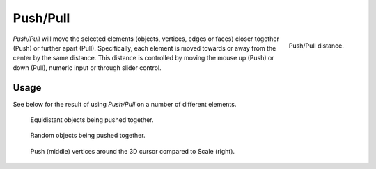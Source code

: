.. _bpy.ops.transform.push_pull:
.. _tool-transform-push_pull:

*********
Push/Pull
*********

.. reference::

   :Mode:      Object and Edit Modes
   :Tool:      :menuselection:`Toolbar --> Shrink/Flatten --> Push/Pull`
   :Menu:      :menuselection:`Object/Mesh --> Transform --> Push/Pull`

.. figure:: /images/modeling_meshes_editing_mesh_transform_push-pull_operator-panel.png
   :align: right

   Push/Pull distance.

*Push/Pull* will move the selected elements (objects, vertices, edges or faces)
closer together (Push) or further apart (Pull).
Specifically, each element is moved towards or away from the center by the same distance.
This distance is controlled by moving the mouse up (Push) or down (Pull), numeric input or through slider control.


Usage
=====

See below for the result of using *Push/Pull* on a number of different elements.

.. figure:: /images/modeling_meshes_editing_mesh_transform_push-pull_objects-equidistant.png

   Equidistant objects being pushed together.

.. figure:: /images/modeling_meshes_editing_mesh_transform_push-pull_objects-random.png

   Random objects being pushed together.

.. figure:: /images/modeling_meshes_editing_mesh_transform_push-pull_vertices.png

   Push (middle) vertices around the 3D cursor compared to Scale (right).
